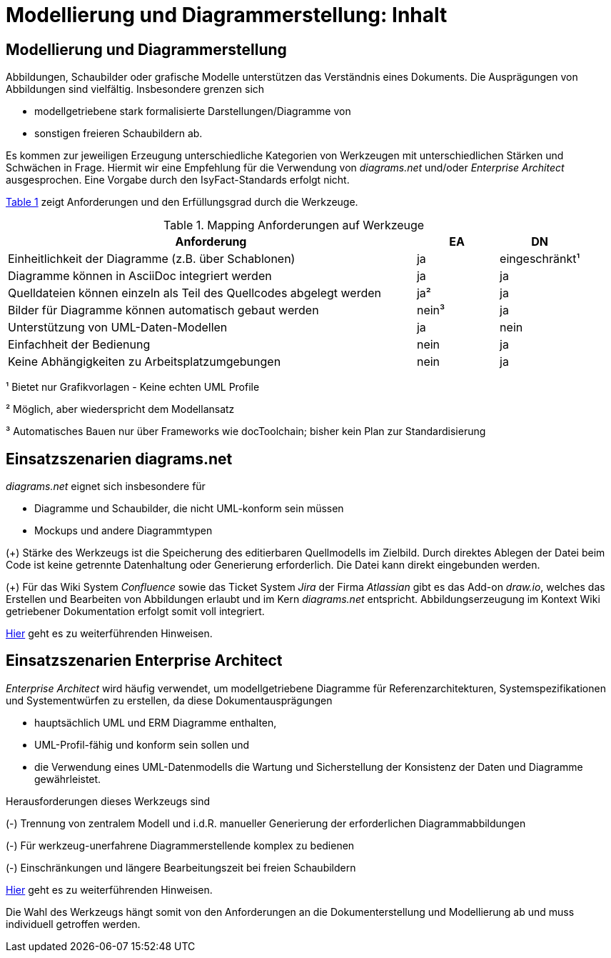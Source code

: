 = Modellierung und Diagrammerstellung: Inhalt

// tag::inhalt[]
[[modellierung-und-diagrammerstellung]]
== Modellierung und Diagrammerstellung
Abbildungen, Schaubilder oder grafische Modelle unterstützen das Verständnis eines Dokuments. 
Die Ausprägungen von Abbildungen sind vielfältig.  
Insbesondere grenzen sich 

- modellgetriebene stark formalisierte Darstellungen/Diagramme von
- sonstigen freieren Schaubildern ab.

Es kommen zur jeweiligen Erzeugung unterschiedliche Kategorien von Werkzeugen mit unterschiedlichen Stärken und Schwächen in Frage.
Hiermit wir eine Empfehlung für die Verwendung von _diagrams.net_ und/oder _Enterprise Architect_ ausgesprochen. Eine Vorgabe durch den IsyFact-Standards erfolgt nicht.  

<<table-anforderungen>> zeigt Anforderungen und den Erfüllungsgrad durch die Werkzeuge.

:desc-table-anforderungen: Mapping Anforderungen auf Werkzeuge
[id="table-anforderungen",reftext="{table-caption} {counter:tables}"]
.{desc-table-anforderungen}
[cols="5,1,1",options="header"]
|===
|Anforderung|EA|DN
|Einheitlichkeit der Diagramme (z.B. über Schablonen)|ja|eingeschränkt¹
|Diagramme können in AsciiDoc integriert werden|ja|ja
|Quelldateien können einzeln als Teil des Quellcodes abgelegt werden|ja²|ja
|Bilder für Diagramme können automatisch gebaut werden|nein³|ja
|Unterstützung von UML-Daten-Modellen|ja|nein
|Einfachheit der Bedienung|nein|ja
|Keine Abhängigkeiten zu Arbeitsplatzumgebungen|nein|ja
|===
¹    Bietet nur Grafikvorlagen - Keine echten UML Profile

²    Möglich, aber wiederspricht dem Modellansatz

³    Automatisches Bauen nur über Frameworks wie docToolchain; bisher kein Plan zur Standardisierung

[[einsatzszenarien_diagrams_net]]
== Einsatzszenarien diagrams.net

_diagrams.net_ eignet sich insbesondere für

* Diagramme und Schaubilder, die nicht UML-konform sein müssen
* Mockups und andere Diagrammtypen

(+) Stärke des Werkzeugs ist die Speicherung des editierbaren Quellmodells im Zielbild.
Durch direktes Ablegen der Datei beim Code ist keine getrennte Datenhaltung oder Generierung erforderlich. Die Datei kann direkt eingebunden werden.

(+) Für das Wiki System _Confluence_ sowie das Ticket System _Jira_ der Firma _Atlassian_ gibt es das Add-on _draw.io_, welches das Erstellen und Bearbeiten von Abbildungen erlaubt und im Kern _diagrams.net_ entspricht. 
Abbildungserzeugung im Kontext Wiki getriebener Dokumentation erfolgt somit voll integriert. 

xref:diagramsnet/master.adoc[Hier] geht es zu weiterführenden Hinweisen.

[[einsatzszenarien_enterprise_architect]]
== Einsatzszenarien Enterprise Architect

_Enterprise Architect_ wird häufig verwendet, um modellgetriebene Diagramme für Referenzarchitekturen, Systemspezifikationen und Systementwürfen zu erstellen, da diese Dokumentausprägungen 

* hauptsächlich UML und ERM Diagramme enthalten,
* UML-Profil-fähig und konform sein sollen und
* die Verwendung eines UML-Datenmodells die Wartung und Sicherstellung der Konsistenz der Daten und Diagramme gewährleistet.

Herausforderungen dieses Werkzeugs sind

(-) Trennung von zentralem Modell und i.d.R. manueller Generierung der erforderlichen Diagrammabbildungen

(-) Für werkzeug-unerfahrene Diagrammerstellende komplex zu bedienen

(-) Einschränkungen und längere Bearbeitungszeit bei freien Schaubildern

xref:enterprise-architect/master.adoc[Hier] geht es zu weiterführenden Hinweisen. 

Die Wahl des Werkzeugs hängt somit von den Anforderungen an die Dokumenterstellung und Modellierung ab und muss individuell getroffen werden. 
// end::inhalt[]